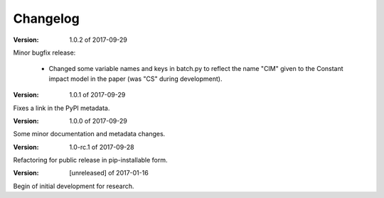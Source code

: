 Changelog
=========

:Version: 1.0.2 of 2017-09-29

Minor bugfix release:

	- Changed some variable names and keys in batch.py to reflect the name 
	  "CIM" given to the Constant impact model in the paper (was "CS" during 
	  development).


:Version: 1.0.1 of 2017-09-29

Fixes a link in the PyPI metadata. 


:Version: 1.0.0 of 2017-09-29

Some minor documentation and metadata changes.

:Version: 1.0-rc.1 of 2017-09-28

Refactoring for public release in pip-installable form.


:Version: [unreleased] of 2017-01-16

Begin of initial development for research.